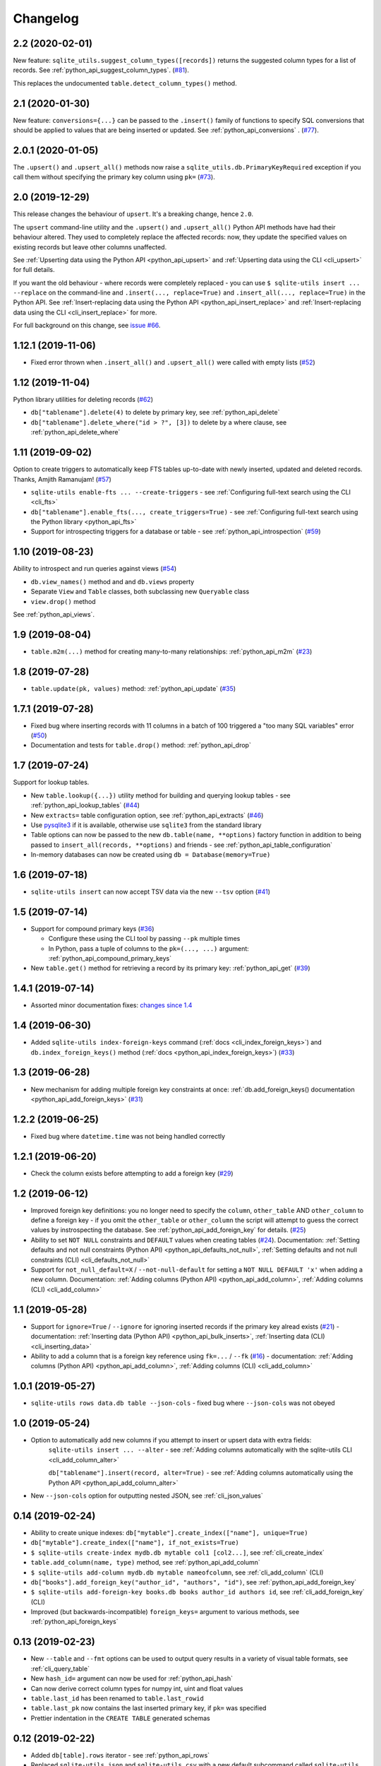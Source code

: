 ===========
 Changelog
===========

.. _v2_2:

2.2 (2020-02-01)
----------------

New feature: ``sqlite_utils.suggest_column_types([records])`` returns the suggested column types for a list of records. See :ref:`python_api_suggest_column_types`. (`#81 <https://github.com/simonw/sqlite-utils/issues/81>`__).

This replaces the undocumented ``table.detect_column_types()`` method.

.. _v2_1:

2.1 (2020-01-30)
----------------

New feature: ``conversions={...}`` can be passed to the ``.insert()`` family of functions to specify SQL conversions that should be applied to values that are being inserted or updated. See :ref:`python_api_conversions` . (`#77 <https://github.com/simonw/sqlite-utils/issues/73>`__).

.. _v2_0_1:

2.0.1 (2020-01-05)
------------------

The ``.upsert()`` and ``.upsert_all()`` methods now raise a ``sqlite_utils.db.PrimaryKeyRequired`` exception if you call them without specifying the primary key column using ``pk=`` (`#73 <https://github.com/simonw/sqlite-utils/issues/73>`__).

.. _v2:

2.0 (2019-12-29)
----------------

This release changes the behaviour of ``upsert``. It's a breaking change, hence ``2.0``.

The ``upsert`` command-line utility and the ``.upsert()`` and ``.upsert_all()`` Python API methods have had their behaviour altered. They used to completely replace the affected records: now, they update the specified values on existing records but leave other columns unaffected.

See :ref:`Upserting data using the Python API <python_api_upsert>` and :ref:`Upserting data using the CLI <cli_upsert>` for full details.

If you want the old behaviour - where records were completely replaced - you can use ``$ sqlite-utils insert ... --replace`` on the command-line and ``.insert(..., replace=True)`` and ``.insert_all(..., replace=True)`` in the Python API. See :ref:`Insert-replacing data using the Python API <python_api_insert_replace>` and :ref:`Insert-replacing data using the CLI <cli_insert_replace>` for more.

For full background on this change, see `issue #66 <https://github.com/simonw/sqlite-utils/issues/66>`__.

.. _v1_12_1:

1.12.1 (2019-11-06)
-------------------

- Fixed error thrown when ``.insert_all()`` and ``.upsert_all()`` were called with empty lists (`#52 <https://github.com/simonw/sqlite-utils/issues/52>`__)

.. _v1_12:

1.12 (2019-11-04)
-----------------

Python library utilities for deleting records (`#62 <https://github.com/simonw/sqlite-utils/issues/62>`__)

- ``db["tablename"].delete(4)`` to delete by primary key, see :ref:`python_api_delete`
- ``db["tablename"].delete_where("id > ?", [3])`` to delete by a where clause, see :ref:`python_api_delete_where`

.. _v1_11:

1.11 (2019-09-02)
-----------------

Option to create triggers to automatically keep FTS tables up-to-date with newly inserted, updated and deleted records. Thanks, Amjith Ramanujam! (`#57 <https://github.com/simonw/sqlite-utils/pull/57>`__)

- ``sqlite-utils enable-fts ... --create-triggers`` - see :ref:`Configuring full-text search using the CLI <cli_fts>`
- ``db["tablename"].enable_fts(..., create_triggers=True)`` - see :ref:`Configuring full-text search using the Python library <python_api_fts>`
- Support for introspecting triggers for a database or table - see :ref:`python_api_introspection` (`#59 <https://github.com/simonw/sqlite-utils/issues/59>`__)

.. _v1_10:

1.10 (2019-08-23)
-----------------

Ability to introspect and run queries against views (`#54 <https://github.com/simonw/sqlite-utils/issues/54>`__)

- ``db.view_names()`` method and and ``db.views`` property
- Separate ``View`` and ``Table`` classes, both subclassing new ``Queryable`` class
- ``view.drop()`` method

See :ref:`python_api_views`.

.. _v1_9:

1.9 (2019-08-04)
----------------

- ``table.m2m(...)`` method for creating many-to-many relationships: :ref:`python_api_m2m` (`#23 <https://github.com/simonw/sqlite-utils/issues/23>`__)

.. _v1_8:

1.8 (2019-07-28)
----------------

- ``table.update(pk, values)`` method: :ref:`python_api_update` (`#35 <https://github.com/simonw/sqlite-utils/issues/35>`__)

.. _v1_7_1:

1.7.1 (2019-07-28)
------------------

- Fixed bug where inserting records with 11 columns in a batch of 100 triggered a "too many SQL variables" error (`#50 <https://github.com/simonw/sqlite-utils/issues/50>`__)
- Documentation and tests for ``table.drop()`` method: :ref:`python_api_drop`

.. _v1_7:

1.7 (2019-07-24)
----------------

Support for lookup tables.

- New ``table.lookup({...})`` utility method for building and querying lookup tables - see :ref:`python_api_lookup_tables` (`#44 <https://github.com/simonw/sqlite-utils/issues/44>`__)
- New ``extracts=`` table configuration option, see :ref:`python_api_extracts` (`#46 <https://github.com/simonw/sqlite-utils/issues/46>`__)
- Use `pysqlite3 <https://github.com/coleifer/pysqlite3>`__ if it is available, otherwise use ``sqlite3`` from the standard library
- Table options can now be passed to the new ``db.table(name, **options)`` factory function in addition to being passed to ``insert_all(records, **options)`` and friends - see :ref:`python_api_table_configuration`
- In-memory databases can now be created using ``db = Database(memory=True)``

.. _v1_6:

1.6 (2019-07-18)
----------------

- ``sqlite-utils insert`` can now accept TSV data via the new ``--tsv`` option (`#41 <https://github.com/simonw/sqlite-utils/issues/41>`__)

.. _v1_5:

1.5 (2019-07-14)
----------------

- Support for compound primary keys (`#36 <https://github.com/simonw/sqlite-utils/issues/36>`__)

  - Configure these using the CLI tool by passing ``--pk`` multiple times
  - In Python, pass a tuple of columns to the ``pk=(..., ...)`` argument: :ref:`python_api_compound_primary_keys`

- New ``table.get()`` method for retrieving a record by its primary key: :ref:`python_api_get` (`#39 <https://github.com/simonw/sqlite-utils/issues/39>`__)

.. _v1_4_1:

1.4.1 (2019-07-14)
------------------

- Assorted minor documentation fixes: `changes since 1.4 <https://github.com/simonw/sqlite-utils/compare/1.4...1.4.1>`__

.. _v1_4:

1.4 (2019-06-30)
----------------

- Added ``sqlite-utils index-foreign-keys`` command (:ref:`docs <cli_index_foreign_keys>`) and ``db.index_foreign_keys()`` method (:ref:`docs <python_api_index_foreign_keys>`) (`#33 <https://github.com/simonw/sqlite-utils/issues/33>`__)

.. _v1_3:

1.3 (2019-06-28)
----------------

- New mechanism for adding multiple foreign key constraints at once: :ref:`db.add_foreign_keys() documentation <python_api_add_foreign_keys>` (`#31 <https://github.com/simonw/sqlite-utils/issues/31>`__)

.. _v1_2_2:

1.2.2 (2019-06-25)
------------------

- Fixed bug where ``datetime.time`` was not being handled correctly

.. _v1_2_1:

1.2.1 (2019-06-20)
------------------

- Check the column exists before attempting to add a foreign key (`#29 <https://github.com/simonw/sqlite-utils/issues/29>`__)

.. _v1_2:

1.2 (2019-06-12)
----------------

- Improved foreign key definitions: you no longer need to specify the ``column``, ``other_table`` AND ``other_column`` to define a foreign key - if you omit the ``other_table`` or ``other_column`` the script will attempt to guess the correct values by instrospecting the database. See :ref:`python_api_add_foreign_key` for details. (`#25 <https://github.com/simonw/sqlite-utils/issues/25>`__)
- Ability to set ``NOT NULL`` constraints and ``DEFAULT`` values when creating tables (`#24 <https://github.com/simonw/sqlite-utils/issues/24>`__). Documentation: :ref:`Setting defaults and not null constraints (Python API) <python_api_defaults_not_null>`, :ref:`Setting defaults and not null constraints (CLI) <cli_defaults_not_null>`
- Support for ``not_null_default=X`` / ``--not-null-default`` for setting a ``NOT NULL DEFAULT 'x'`` when adding a new column. Documentation: :ref:`Adding columns (Python API) <python_api_add_column>`, :ref:`Adding columns (CLI) <cli_add_column>`

.. _v1_1:

1.1 (2019-05-28)
----------------

- Support for ``ignore=True`` / ``--ignore`` for ignoring inserted records if the primary key alread exists (`#21 <https://github.com/simonw/sqlite-utils/issues/21>`__) - documentation: :ref:`Inserting data (Python API) <python_api_bulk_inserts>`, :ref:`Inserting data (CLI) <cli_inserting_data>`
- Ability to add a column that is a foreign key reference using ``fk=...`` / ``--fk`` (`#16 <https://github.com/simonw/sqlite-utils/issues/16>`__) - documentation: :ref:`Adding columns (Python API) <python_api_add_column>`, :ref:`Adding columns (CLI) <cli_add_column>`

.. _v1_0_1:

1.0.1 (2019-05-27)
------------------

- ``sqlite-utils rows data.db table --json-cols`` - fixed bug where ``--json-cols`` was not obeyed

.. _v1_0:

1.0 (2019-05-24)
----------------

- Option to automatically add new columns if you attempt to insert or upsert data with extra fields:
   ``sqlite-utils insert ... --alter`` - see :ref:`Adding columns automatically with the sqlite-utils CLI <cli_add_column_alter>`

   ``db["tablename"].insert(record, alter=True)`` - see :ref:`Adding columns automatically using the Python API <python_api_add_column_alter>`
- New ``--json-cols`` option for outputting nested JSON, see :ref:`cli_json_values`

.. _v0_14:

0.14 (2019-02-24)
-----------------

- Ability to create unique indexes: ``db["mytable"].create_index(["name"], unique=True)``
- ``db["mytable"].create_index(["name"], if_not_exists=True)``
- ``$ sqlite-utils create-index mydb.db mytable col1 [col2...]``, see :ref:`cli_create_index`
- ``table.add_column(name, type)`` method, see :ref:`python_api_add_column`
- ``$ sqlite-utils add-column mydb.db mytable nameofcolumn``, see :ref:`cli_add_column` (CLI)
- ``db["books"].add_foreign_key("author_id", "authors", "id")``, see :ref:`python_api_add_foreign_key`
- ``$ sqlite-utils add-foreign-key books.db books author_id authors id``, see :ref:`cli_add_foreign_key` (CLI)
- Improved (but backwards-incompatible) ``foreign_keys=`` argument to various methods, see :ref:`python_api_foreign_keys`

.. _v0_13:

0.13 (2019-02-23)
-----------------

- New ``--table`` and ``--fmt`` options can be used to output query results in a variety of visual table formats, see :ref:`cli_query_table`
- New ``hash_id=`` argument can now be used for :ref:`python_api_hash`
- Can now derive correct column types for numpy int, uint and float values
- ``table.last_id`` has been renamed to ``table.last_rowid``
- ``table.last_pk`` now contains the last inserted primary key, if ``pk=`` was specified
- Prettier indentation in the ``CREATE TABLE`` generated schemas

.. _v0_12:

0.12 (2019-02-22)
-----------------

- Added ``db[table].rows`` iterator - see :ref:`python_api_rows`
- Replaced ``sqlite-utils json`` and ``sqlite-utils csv`` with a new default subcommand called ``sqlite-utils query`` which defaults to JSON and takes formatting options ``--nl``, ``--csv`` and ``--no-headers`` - see :ref:`cli_query_json` and :ref:`cli_query_csv`
- New ``sqlite-utils rows data.db name-of-table`` command, see :ref:`cli_rows`
- ``sqlite-utils table`` command now takes options ``--counts`` and ``--columns`` plus the standard output format options, see :ref:`cli_tables`

.. _v0_11:

0.11 (2019-02-07)
-----------------

New commands for enabling FTS against a table and columns::

    sqlite-utils enable-fts db.db mytable col1 col2

See :ref:`cli_fts`.

.. _v0_10:

0.10 (2019-02-06)
-----------------

Handle ``datetime.date`` and ``datetime.time`` values.

New option for efficiently inserting rows from a CSV:
::

    sqlite-utils insert db.db foo - --csv

.. _v0_9:

0.9 (2019-01-27)
----------------

Improved support for newline-delimited JSON.

``sqlite-utils insert`` has two new command-line options:

* ``--nl`` means "expect newline-delimited JSON". This is an extremely efficient way of loading in large amounts of data, especially if you pipe it into standard input.
* ``--batch-size=1000`` lets you increase the batch size (default is 100). A commit will be issued every X records. This also control how many initial records are considered when detecting the desired SQL table schema for the data.

In the Python API, the ``table.insert_all(...)`` method can now accept a generator as well as a list of objects. This will be efficiently used to populate the table no matter how many records are produced by the generator.

The ``Database()`` constructor can now accept a ``pathlib.Path`` object in addition to a string or an existing SQLite connection object.

.. _v0_8:

0.8 (2019-01-25)
----------------

Two new commands: ``sqlite-utils csv`` and ``sqlite-utils json``

These commands execute a SQL query and return the results as CSV or JSON. See :ref:`cli_query_csv` and :ref:`cli_query_json` for more details.

::

    $ sqlite-utils json --help
    Usage: sqlite-utils json [OPTIONS] PATH SQL

      Execute SQL query and return the results as JSON

    Options:
      --nl      Output newline-delimited JSON
      --arrays  Output rows as arrays instead of objects
      --help    Show this message and exit.

    $ sqlite-utils csv --help
    Usage: sqlite-utils csv [OPTIONS] PATH SQL

      Execute SQL query and return the results as CSV

    Options:
      --no-headers  Exclude headers from CSV output
      --help        Show this message and exit.

.. _v0_7:

0.7 (2019-01-24)
----------------

This release implements the ``sqlite-utils`` command-line tool with a number of useful subcommands.

- ``sqlite-utils tables demo.db`` lists the tables in the database
- ``sqlite-utils tables demo.db --fts4`` shows just the FTS4 tables
- ``sqlite-utils tables demo.db --fts5`` shows just the FTS5 tables
- ``sqlite-utils vacuum demo.db`` runs VACUUM against the database
- ``sqlite-utils optimize demo.db`` runs OPTIMIZE against all FTS tables, then VACUUM
- ``sqlite-utils optimize demo.db --no-vacuum`` runs OPTIMIZE but skips VACUUM

The two most useful subcommands are ``upsert`` and ``insert``, which allow you to ingest JSON files with one or more records in them, creating the corresponding table with the correct columns if it does not already exist. See :ref:`cli_inserting_data` for more details.

- ``sqlite-utils insert demo.db dogs dogs.json --pk=id`` inserts new records from ``dogs.json`` into the ``dogs`` table
- ``sqlite-utils upsert demo.db dogs dogs.json --pk=id`` upserts records, replacing any records with duplicate primary keys


One backwards incompatible change: the ``db["table"].table_names`` property is now a method:

- ``db["table"].table_names()`` returns a list of table names
- ``db["table"].table_names(fts4=True)`` returns a list of just the FTS4 tables
- ``db["table"].table_names(fts5=True)`` returns a list of just the FTS5 tables

A few other changes:

- Plenty of updated documentation, including full coverage of the new command-line tool
- Allow column names to be reserved words (use correct SQL escaping)
- Added automatic column support for bytes and datetime.datetime

.. _v0_6:

0.6 (2018-08-12)
----------------

- ``.enable_fts()`` now takes optional argument ``fts_version``, defaults to ``FTS5``. Use ``FTS4`` if the version of SQLite bundled with your Python does not support FTS5
- New optional ``column_order=`` argument to ``.insert()`` and friends for providing a partial or full desired order of the columns when a database table is created
- :ref:`New documentation <python_api>` for ``.insert_all()`` and ``.upsert()`` and ``.upsert_all()``

.. _v0_5:

0.5 (2018-08-05)
----------------

- ``db.tables`` and ``db.table_names`` introspection properties
- ``db.indexes`` property for introspecting indexes
- ``table.create_index(columns, index_name)`` method
- ``db.create_view(name, sql)`` method
- Table methods can now be chained, plus added ``table.last_id`` for accessing the last inserted row ID

0.4 (2018-07-31)
----------------

- ``enable_fts()``, ``populate_fts()`` and ``search()`` table methods
